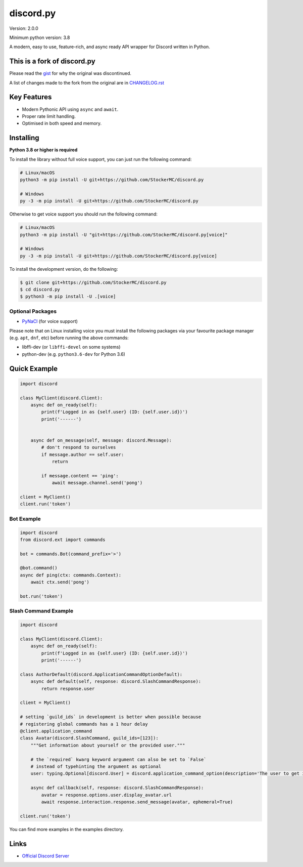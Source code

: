 discord.py
==========

.. image:: https://discord.com/api/guilds/888552315848622100/embed.png
   :target: https://discord.gg/tEbbhbuvP8
   :alt: Discord server invite

Version: 2.0.0

Minimum python version: 3.8

A modern, easy to use, feature-rich, and async ready API wrapper for Discord written in Python.

This is a fork of discord.py
--------------------------

Please read the `gist <https://gist.github.com/Rapptz/4a2f62751b9600a31a0d3c78100287f1>`_ for why the original was discontinued.

A list of changes made to the fork from the original are in `CHANGELOG.rst <https://github.com/StockerMC/discord.py/blob/master/CHANGELOG.rst>`_

Key Features
-------------

- Modern Pythonic API using ``async`` and ``await``.
- Proper rate limit handling.
- Optimised in both speed and memory.

Installing
----------

**Python 3.8 or higher is required**

To install the library without full voice support, you can just run the following command:

.. code:: sh

    # Linux/macOS
    python3 -m pip install -U git+https://github.com/StockerMC/discord.py

    # Windows
    py -3 -m pip install -U git+https://github.com/StockerMC/discord.py

Otherwise to get voice support you should run the following command:

.. code:: sh

    # Linux/macOS
    python3 -m pip install -U "git+https://github.com/StockerMC/discord.py[voice]"

    # Windows
    py -3 -m pip install -U git+https://github.com/StockerMC/discord.py[voice]


To install the development version, do the following:

.. code:: sh

    $ git clone git+https://github.com/StockerMC/discord.py
    $ cd discord.py
    $ python3 -m pip install -U .[voice]


Optional Packages
~~~~~~~~~~~~~~~~~~

* `PyNaCl <https://pypi.org/project/PyNaCl/>`__ (for voice support)

Please note that on Linux installing voice you must install the following packages via your favourite package manager (e.g. ``apt``, ``dnf``, etc) before running the above commands:

* libffi-dev (or ``libffi-devel`` on some systems)
* python-dev (e.g. ``python3.6-dev`` for Python 3.6)

Quick Example
--------------

.. code:: py

    import discord

    class MyClient(discord.Client):
        async def on_ready(self):
            print(f'Logged in as {self.user} (ID: {self.user.id})')
            print('------')


        async def on_message(self, message: discord.Message):
            # don't respond to ourselves
            if message.author == self.user:
                return

            if message.content == 'ping':
                await message.channel.send('pong')

    client = MyClient()
    client.run('token')

Bot Example
~~~~~~~~~~~~~

.. code:: py

    import discord
    from discord.ext import commands

    bot = commands.Bot(command_prefix='>')

    @bot.command()
    async def ping(ctx: commands.Context):
        await ctx.send('pong')

    bot.run('token')

Slash Command Example
~~~~~~~~~~~~~

.. code:: py

    import discord

    class MyClient(discord.Client):
        async def on_ready(self):
            print(f'Logged in as {self.user} (ID: {self.user.id})')
            print('------')

    class AuthorDefault(discord.ApplicationCommandOptionDefault):
        async def default(self, response: discord.SlashCommandResponse):
            return response.user

    client = MyClient()

    # setting `guild_ids` in development is better when possible because
    # registering global commands has a 1 hour delay
    @client.application_command
    class Avatar(discord.SlashCommand, guild_ids=[123]):
        """Get information about yourself or the provided user."""

        # the `required` kwarg keyword argument can also be set to `False`
        # instead of typehinting the argument as optional
        user: typing.Optional[discord.User] = discord.application_command_option(description='The user to get information about.', default=AuthorDefault)

        async def callback(self, response: discord.SlashCommandResponse):
            avatar = response.options.user.display_avatar.url
            await response.interaction.response.send_message(avatar, ephemeral=True)

    client.run('token')

You can find more examples in the examples directory.

Links
------

- `Official Discord Server <https://discord.gg/tEbbhbuvP8>`_
